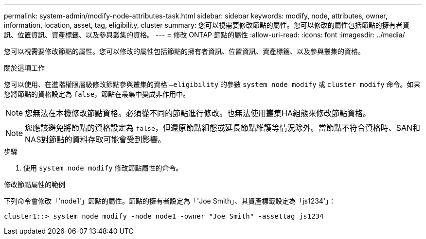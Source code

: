 ---
permalink: system-admin/modify-node-attributes-task.html 
sidebar: sidebar 
keywords: modify, node, attributes, owner, information, location, asset, tag, eligibility, cluster 
summary: 您可以視需要修改節點的屬性。您可以修改的屬性包括節點的擁有者資訊、位置資訊、資產標籤、以及參與叢集的資格。 
---
= 修改 ONTAP 節點的屬性
:allow-uri-read: 
:icons: font
:imagesdir: ../media/


[role="lead"]
您可以視需要修改節點的屬性。您可以修改的屬性包括節點的擁有者資訊、位置資訊、資產標籤、以及參與叢集的資格。

.關於這項工作
您可以使用、在進階權限層級修改節點參與叢集的資格 `–eligibility` 的參數 `system node modify` 或 `cluster modify` 命令。如果您將節點的資格設定為 `false`，節點在叢集中變成非作用中。

[NOTE]
====
您無法在本機修改節點資格。必須從不同的節點進行修改。也無法使用叢集HA組態來修改節點資格。

====
[NOTE]
====
您應該避免將節點的資格設定為 `false`，但還原節點組態或延長節點維護等情況除外。當節點不符合資格時、SAN和NAS對節點的資料存取可能會受到影響。

====
.步驟
. 使用 `system node modify` 修改節點屬性的命令。


.修改節點屬性的範例
下列命令會修改「'node1'」節點的屬性。節點的擁有者設定為「'Joe Smith」、其資產標籤設定為「js1234'」：

[listing]
----
cluster1::> system node modify -node node1 -owner "Joe Smith" -assettag js1234
----